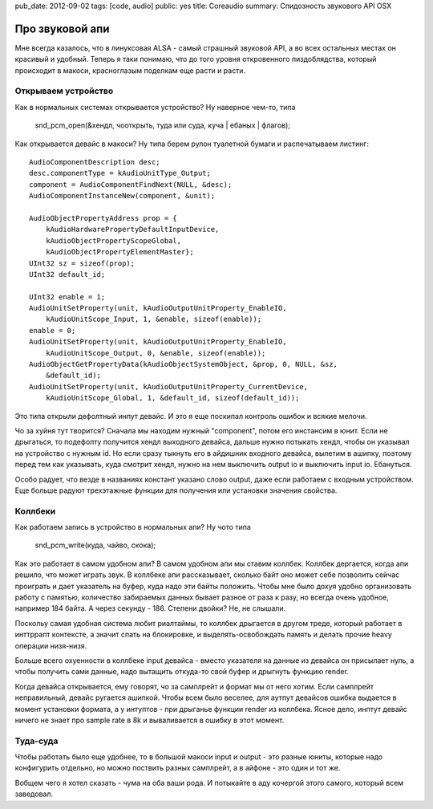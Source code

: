 pub_date: 2012-09-02
tags: [code, audio]
public: yes
title: Coreaudio
summary: Спидозность звукового API OSX


Про звуковой апи
================

Мне всегда казалось, что в линуксовая ALSA - самый страшный звуковой API,
а во всех остальных местах он красивый и удобный. Теперь я таки понимаю,
что до того уровня откровенного пиздоблядства, который происходит в макоси,
красноглазым поделкам еще расти и расти.

Открываем устройство
--------------------

Как в нормальных системах открывается устройство? Ну наверное чем-то, типа

    snd_pcm_open(&хендл, чооткрыть, туда или суда, куча | ебаных | флагов);

Как открывается девайс в макоси? Ну типа берем рулон туалетной бумаги и
распечатываем листинг:

::

    AudioComponentDescription desc;
    desc.componentType = kAudioUnitType_Output;
    component = AudioComponentFindNext(NULL, &desc);
    AudioComponentInstanceNew(component, &unit);

    AudioObjectPropertyAddress prop = { 
        kAudioHardwarePropertyDefaultInputDevice, 
        kAudioObjectPropertyScopeGlobal, 
        kAudioObjectPropertyElementMaster};
    UInt32 sz = sizeof(prop);
    UInt32 default_id;

    UInt32 enable = 1;
    AudioUnitSetProperty(unit, kAudioOutputUnitProperty_EnableIO,
        kAudioUnitScope_Input, 1, &enable, sizeof(enable));
    enable = 0;
    AudioUnitSetProperty(unit, kAudioOutputUnitProperty_EnableIO,
        kAudioUnitScope_Output, 0, &enable, sizeof(enable));
    AudioObjectGetPropertyData(kAudioObjectSystemObject, &prop, 0, NULL, &sz,
        &default_id);
    AudioUnitSetProperty(unit, kAudioOutputUnitProperty_CurrentDevice,
        kAudioUnitScope_Global, 1, &default_id, sizeof(default_id)); 


Это типа открыли дефолтный инпут девайс. И это я еще поскипал контроль ошибок
и всякие мелочи.

Чо за хуйня тут творится? Сначала мы находим нужный "component", потом его
инстансим в юнит. Если не дрыгаться, то подефолту получится хендл выходного
девайса, дальше нужно потыкать хендл, чтобы он указывал на устройство с нужным
id. Но если сразу тыкнуть его в айдишник входного девайса, вылетим в ашипку,
поэтому перед тем как указывать, куда смотрит хендл, нужно на нем выключить
output io и выключить input io. Ебануться.

Особо радует, что везде в названиях констант указано слово output, даже
если работаем с входным устройством. Еще больше радуют трехэтажные функции
для получения или установки значения свойства.

Коллбеки
---------

Как работаем запись в устройство в нормальных апи? Ну чото типа

    snd_pcm_write(куда, чайво, скока);

Как это работает в самом удобном апи? В самом удобном апи мы ставим коллбек.
Коллбек дергается, когда апи решило, что может играть звук. В коллбеке апи
рассказывает, сколько байт оно может себе позволить сейчас проиграть и дает
указатель на буфер, куда надо эти байты положить. Чтобы мне было дохуя удобно
организовать работу с памятью, количество забираемых данных бывает разное от
раза к разу, но всегда очень удобное, например 184 байта. А через секунду -
186. Степени двойки? Не, не слышали.

Поскольу самая удобная система любит риалтаймы, то коллбек дрыгается в другом
треде, который работает в инттррапт контексте, а значит спать на блокировке,
и выделять-освобождать память и делать прочие heavy операции низя-низя.

Больше всего охуенности в коллбеке input девайса - вместо указателя на данные
из девайса он присылает нуль, а чтобы получить сами данные, надо вытащить
откуда-то свой буфер и дрыгнуть функцию render.

Когда девайса открывается, ему говорят, чо за самплрейт и формат мы от него
хотим. Если самплрейт неправильный, девайс ругается ашипкой. Чтобы всем было
веселее, для аутпут девайсов ошибка выдается в момент установки формата,
а у интуптов - при дрыганье функции render из коллбека. Ясное дело,
инптут девайс ничего не знает про sample rate в 8k и вываливается в ошибку
в этот момент.


Туда-суда
---------

Чтобы работать было еще удобнее, то в большой макоси input и output - это
разные юниты, которые надо конфигурить отдельно, но можно поствить разных
самплрейт, а в айфоне - это один и тот же.

Вобщем чего я хотел сказать - чума на оба ваши рода. И потыкайте в аду
кочергой этого самого, который всем заведовал.
